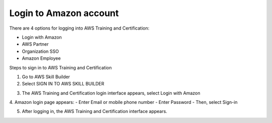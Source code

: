 Login to Amazon account
================================
There are 4 options for logging into AWS Training and Certification:

- Login with Amazon
- AWS Partner
- Organization SSO
- Amazon Employee

.. image:: picture/amazonnotes.png  
   :align: center  
   :width: 700px 

Steps to sign in to AWS Training and Certification

1. Go to AWS Skill Builder
2. Select SIGN IN TO AWS SKILL BUILDER

.. image:: picture/amazonsignIn.png  
   :align: center  
   :width: 700px

3. The AWS Training and Certification login interface appears, select Login with Amazon
4. Amazon login page appears:
- Enter Email or mobile phone number
- Enter Password
- Then, select Sign-in

.. image:: picture/amazonIn.png  
   :align: center  
   :width: 700px
5. After logging in, the AWS Training and Certification interface appears.

.. image:: picture/amazonlearning.png  
   :align: center  
   :width: 700px
.. image:: picture/allowsigning.png  
   :align: center  
   :width: 700px
